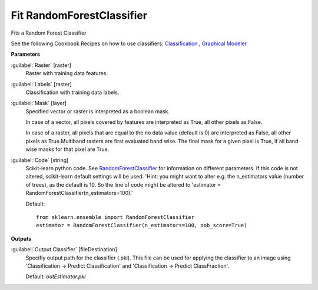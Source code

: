 .. _Fit RandomForestClassifier:

**************************
Fit RandomForestClassifier
**************************

Fits a Random Forest Classifier

See the following Cookbook Recipes on how to use classifiers: 
`Classification <https://enmap-box.readthedocs.io/en/latest/usr_section/usr_cookbook/classification.html>`_
, `Graphical Modeler <https://enmap-box.readthedocs.io/en/latest/usr_section/usr_cookbook/graphical_modeler.html>`_

**Parameters**


:guilabel:`Raster` [raster]
    Raster with training data features.


:guilabel:`Labels` [raster]
    Classification with training data labels.


:guilabel:`Mask` [layer]
    Specified vector or raster is interpreted as a boolean mask.
    
    In case of a vector, all pixels covered by features are interpreted as True, all other pixels as False.
    
    In case of a raster, all pixels that are equal to the no data value (default is 0) are interpreted as False, all other pixels as True.Multiband rasters are first evaluated band wise. The final mask for a given pixel is True, if all band wise masks for that pixel are True.


:guilabel:`Code` [string]
    Scikit-learn python code. See `RandomForestClassifier <http://scikit-learn.org/stable/modules/generated/sklearn.ensemble.RandomForestClassifier.html>`_ for information on different parameters. If this code is not altered, scikit-learn default settings will be used. 'Hint: you might want to alter e.g. the n_estimators value (number of trees), as the default is 10. So the line of code might be altered to 'estimator = RandomForestClassifier(n_estimators=100).'

    Default::

        from sklearn.ensemble import RandomForestClassifier
        estimator = RandomForestClassifier(n_estimators=100, oob_score=True)
        
**Outputs**


:guilabel:`Output Classifier` [fileDestination]
    Specifiy output path for the classifier (.pkl). This file can be used for applying the classifier to an image using 'Classification -> Predict Classification' and 'Classification -> Predict ClassFraction'.

    Default: *outEstimator.pkl*

